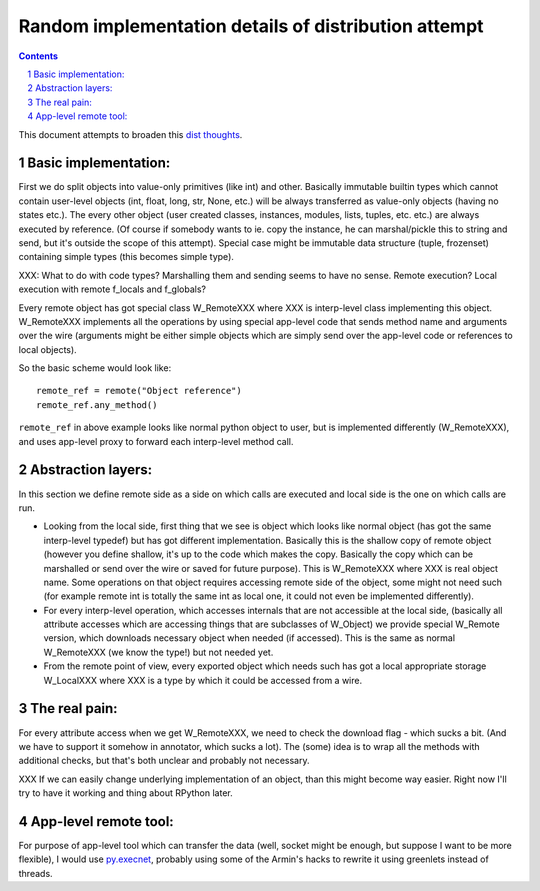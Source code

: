 =====================================================
Random implementation details of distribution attempt
=====================================================

.. contents::
.. sectnum::

This document attempts to broaden this `dist thoughts`_.

.. _`dist thoughts`: distribution-newattempt.html

Basic implementation:
---------------------

First we do split objects into value-only primitives (like int) and other.
Basically immutable builtin types which cannot contain user-level objects
(int, float, long, str, None, etc.) will be always transferred as value-only
objects (having no states etc.). The every other object (user created classes,
instances, modules, lists, tuples, etc. etc.) are always executed by reference.
(Of course if somebody wants to ie. copy the instance, he can marshal/pickle
this to string and send, but it's outside the scope of this attempt). Special
case might be immutable data structure (tuple, frozenset) containing simple
types (this becomes simple type).

XXX: What to do with code types? Marshalling them and sending seems to have no
sense. Remote execution? Local execution with remote f_locals and f_globals?

Every remote object has got special class W_RemoteXXX where XXX is interp-level
class implementing this object. W_RemoteXXX implements all the operations
by using special app-level code that sends method name and arguments over the wire
(arguments might be either simple objects which are simply send over the app-level
code or references to local objects).

So the basic scheme would look like::

    remote_ref = remote("Object reference")
    remote_ref.any_method()

``remote_ref`` in above example looks like normal python object to user,
but is implemented differently (W_RemoteXXX), and uses app-level proxy
to forward each interp-level method call.

Abstraction layers:
-------------------

In this section we define remote side as a side on which calls are
executed and local side is the one on which calls are run.

* Looking from the local side, first thing that we see is object
  which looks like normal object (has got the same interp-level typedef)
  but has got different implementation. Basically this is the shallow copy
  of remote object (however you define shallow, it's up to the code which
  makes the copy. Basically the copy which can be marshalled or send over
  the wire or saved for future purpose). This is W_RemoteXXX where XXX is
  real object name. Some operations on that object requires accessing remote
  side of the object, some might not need such (for example remote int
  is totally the same int as local one, it could not even be implemented
  differently).

* For every interp-level operation, which accesses internals that are not
  accessible at the local side, (basically all attribute accesses which
  are accessing things that are subclasses of W_Object) we provide special
  W_Remote version, which downloads necessary object when needed
  (if accessed). This is the same as normal W_RemoteXXX (we know the type!)
  but not needed yet.

* From the remote point of view, every exported object which needs such
  has got a local appropriate storage W_LocalXXX where XXX is a type 
  by which it could be accessed from a wire.

The real pain:
--------------

For every attribute access when we get W_RemoteXXX, we need to check
the download flag - which sucks a bit. (And we have to support it somehow
in annotator, which sucks a lot). The (some) idea is to wrap all the methods
with additional checks, but that's both unclear and probably not necessary.

XXX If we can easily change underlying implementation of an object, than
this might become way easier. Right now I'll try to have it working and
thing about RPython later.

App-level remote tool:
----------------------

For purpose of app-level tool which can transfer the data (well, socket might
be enough, but suppose I want to be more flexible), I would use `py.execnet`_,
probably using some of the Armin's hacks to rewrite it using greenlets instead
of threads.

.. _`py.execnet`: http://codespeak.net/py/current/doc/execnet.html
